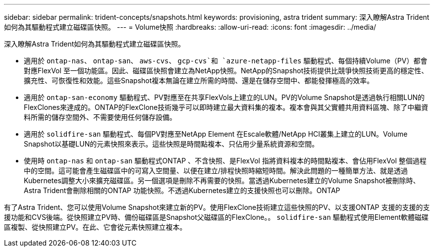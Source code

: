 ---
sidebar: sidebar 
permalink: trident-concepts/snapshots.html 
keywords: provisioning, astra trident 
summary: 深入瞭解Astra Trident如何為其驅動程式建立磁碟區快照。 
---
= Volume快照
:hardbreaks:
:allow-uri-read: 
:icons: font
:imagesdir: ../media/


深入瞭解Astra Trident如何為其驅動程式建立磁碟區快照。

* 適用於 `ontap-nas`、 `ontap-san`、 `aws-cvs`、 `gcp-cvs`和 `azure-netapp-files` 驅動程式、每個持續Volume（PV）都會對應FlexVol 至一個功能區。因此、磁碟區快照會建立為NetApp快照。NetApp的Snapshot技術提供比競爭快照技術更高的穩定性、擴充性、可恢復性和效能。這些Snapshot複本無論在建立所需的時間、還是在儲存空間中、都能發揮極高的效率。
* 適用於 `ontap-san-economy` 驅動程式、PV對應至在共享FlexVols上建立的LUN。PV的Volume Snapshot是透過執行相關LUN的FlexClones來達成的。ONTAP的FlexClone技術幾乎可以即時建立最大資料集的複本。複本會與其父實體共用資料區塊、除了中繼資料所需的儲存空間外、不需要使用任何儲存設備。
* 適用於 `solidfire-san` 驅動程式、每個PV對應至NetApp Element 在Escale軟體/NetApp HCI叢集上建立的LUN。Volume Snapshot以基礎LUN的元素快照來表示。這些快照是時間點複本、只佔用少量系統資源和空間。
* 使用時 `ontap-nas` 和 `ontap-san` 驅動程式ONTAP 、不含快照、是FlexVol 指將資料複本的時間點複本、會佔用FlexVol 整個過程中的空間。這可能會產生磁碟區中的可寫入空間量、以便在建立/排程快照時縮短時間。解決此問題的一種簡單方法、就是透過Kubernetes調整大小來擴充磁碟區。另一個選項是刪除不再需要的快照。當透過Kubernetes建立的Volume Snapshot被刪除時、Astra Trident會刪除相關的ONTAP 功能快照。不透過Kubernetes建立的支援快照也可以刪除。ONTAP


有了Astra Trident、您可以使用Volume Snapshot來建立新的PV。使用FlexClone技術建立這些快照的PV、以支援ONTAP 支援的支援的支援功能和CVS後端。從快照建立PV時、備份磁碟區是Snapshot父磁碟區的FlexClone。。 `solidfire-san` 驅動程式使用Element軟體磁碟區複製、從快照建立PV。在此、它會從元素快照建立複本。

